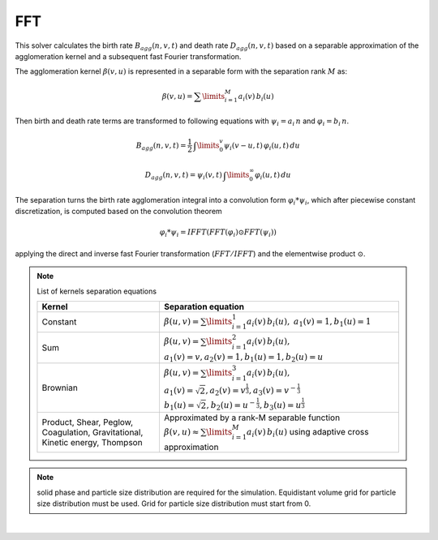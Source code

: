 .. _sec.solvers.fft:

FFT
---

This solver calculates the birth rate :math:`B_{agg}(n,v,t)` and death rate :math:`D_{agg}(n,v,t)` based on a separable approximation of the agglomeration kernel and a subsequent fast Fourier transformation.

The agglomeration kernel :math:`\beta (v,u)` is represented in a separable form with the separation rank :math:`M` as:

.. math::
	
	\beta (v,u) = \sum\limits_{i=1}^{M} a_i(v)\,b_i(u)
	
Then birth and death rate terms are transformed to following equations with :math:`\psi_i = a_i\,n` and :math:`\varphi_i = b_i\,n`.

.. math::

	B_{agg}(n,v,t) = \frac{1}{2}\,\textstyle \int\limits_{0}^{v} \psi_i(v - u,t)\,\varphi_i(u,t)\,du

.. math::
	
	D_{agg}(n,v,t) = \psi_i(v,t)\, \textstyle \int\limits_{0}^{\infty}\varphi_i(u,t)\,du	

The separation turns the birth rate agglomeration integral into a convolution form :math:`\varphi_i * \psi_i`, which after piecewise constant discretization, is computed based on the convolution theorem

.. math::
	
	\varphi_i * \psi_i = IFFT(FFT(\varphi_i) \odot FFT(\psi_i))

applying the direct and inverse fast Fourier transformation (:math:`FFT/IFFT`) and the elementwise product :math:`\odot`.


.. note:: List of kernels separation equations
	
	+------------------------------------------------------------------------------+-------------------------------------------------------------------------------------------------------+
	| Kernel                                                                       | Separation equation                                                                                   |
	+==============================================================================+=======================================================================================================+
	| Constant                                                                     | :math:`\beta(u,v) = \sum\limits_{i=1}^1 a_i(v)\,b_i(u),`                                              |
	|                                                                              | :math:`a_1 (v) = 1, b_1 (u) = 1`                                                                      |
	+------------------------------------------------------------------------------+-------------------------------------------------------------------------------------------------------+
	| Sum                                                                          | :math:`\beta(u,v) = \sum\limits_{i=1}^2 a_i(v)\,b_i(u),`                                              |
	|                                                                              | :math:`a_1 (v) = v, a_2 (v)= 1, b_1 (u) = 1, b_2 (u)= u`                                              |
	+------------------------------------------------------------------------------+-------------------------------------------------------------------------------------------------------+
	| Brownian                                                                     | :math:`\beta(u,v) = \sum\limits_{i=1}^3 a_i(v)\,b_i(u),`                                              |
	|                                                                              | :math:`a_1 (v) = \sqrt{2}, a_2 (v) = v^{\frac{1}{3}}, a_3 (v)= v^{-\frac{1}{3}}`                      |
	|                                                                              | :math:`b_1 (u) = \sqrt{2}, b_2 (u) = u^{-\frac{1}{3}}, b_3 (u)= u^{\frac{1}{3}}`                      |
	+------------------------------------------------------------------------------+-------------------------------------------------------------------------------------------------------+
	| Product, Shear, Peglow, Coagulation, Gravitational, Kinetic energy, Thompson | Approximated by a rank-M separable function                                                           |
	|                                                                              | :math:`\beta (v,u) \approx \sum\limits_{i=1}^{M} a_i(v)\,b_i(u)`                                      |
	|                                                                              | using adaptive cross approximation                                                                    |
	+------------------------------------------------------------------------------+-------------------------------------------------------------------------------------------------------+



.. note:: solid phase and particle size distribution are required for the simulation. Equidistant volume grid for particle size distribution must be used. Grid for particle size distribution must start from 0.


.. seealso:: 

	1. V.Skorych, M. Dosta, E.-U. Hartge, S. Heinrich, R. Ahrens, S. Le Borne, Investigation of an FFT-based solver applied to dynamic flowsheet simulation of agglomeration processes, Advanced Powder Technology 30 (3) (2019), 555-564. 

	2. S.Le Borne, L. Shahmuradyan, K. Sundmacher, Fast evaluation of univariate aggregation integrals on equidistant grids. Computers and Chemical Engineering 74 (2015), 115-127.
	
|

